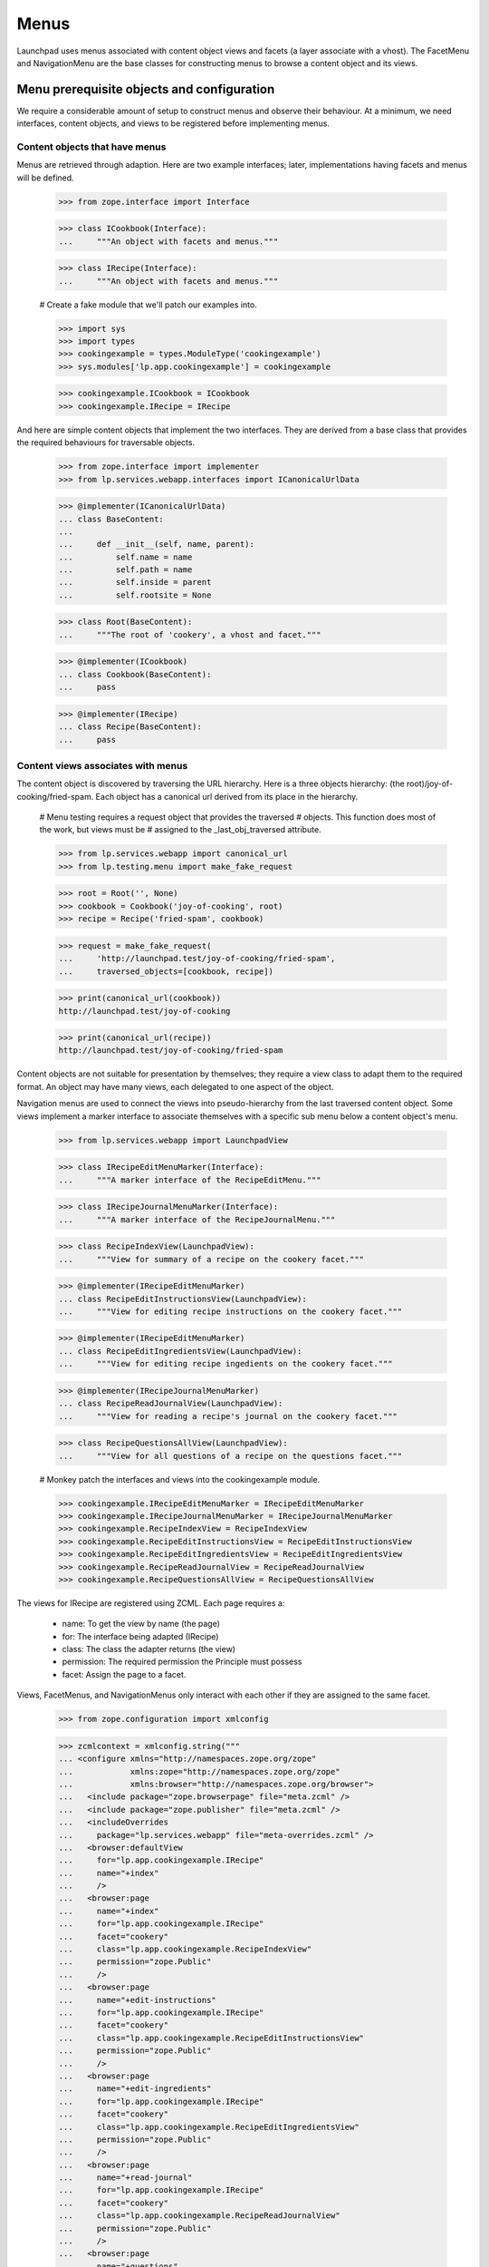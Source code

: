 Menus
=====

Launchpad uses menus associated with content object views and facets (a
layer associate with a vhost). The FacetMenu and NavigationMenu are the
base classes for constructing menus to browse a content object and its
views.


Menu prerequisite objects and configuration
-------------------------------------------

We require a considerable amount of setup to construct menus and observe
their behaviour. At a minimum, we need interfaces, content objects, and
views to be registered before implementing menus.


Content objects that have menus
...............................

Menus are retrieved through adaption.  Here are two example interfaces;
later, implementations having facets and menus will be defined.

    >>> from zope.interface import Interface

    >>> class ICookbook(Interface):
    ...     """An object with facets and menus."""

    >>> class IRecipe(Interface):
    ...     """An object with facets and menus."""

    # Create a fake module that we'll patch our examples into.

    >>> import sys
    >>> import types
    >>> cookingexample = types.ModuleType('cookingexample')
    >>> sys.modules['lp.app.cookingexample'] = cookingexample

    >>> cookingexample.ICookbook = ICookbook
    >>> cookingexample.IRecipe = IRecipe

And here are simple content objects that implement the two interfaces.
They are derived from a base class that provides the required behaviours
for traversable objects.

    >>> from zope.interface import implementer
    >>> from lp.services.webapp.interfaces import ICanonicalUrlData

    >>> @implementer(ICanonicalUrlData)
    ... class BaseContent:
    ...
    ...     def __init__(self, name, parent):
    ...         self.name = name
    ...         self.path = name
    ...         self.inside = parent
    ...         self.rootsite = None

    >>> class Root(BaseContent):
    ...     """The root of 'cookery', a vhost and facet."""

    >>> @implementer(ICookbook)
    ... class Cookbook(BaseContent):
    ...     pass

    >>> @implementer(IRecipe)
    ... class Recipe(BaseContent):
    ...     pass


Content views associates with menus
...................................

The content object is discovered by traversing the URL hierarchy. Here
is a three objects hierarchy: (the root)/joy-of-cooking/fried-spam. Each
object has a canonical url derived from its place in the hierarchy.

    # Menu testing requires a request object that provides the traversed
    # objects. This function does most of the work, but views must be
    # assigned to the _last_obj_traversed attribute.

    >>> from lp.services.webapp import canonical_url
    >>> from lp.testing.menu import make_fake_request

    >>> root = Root('', None)
    >>> cookbook = Cookbook('joy-of-cooking', root)
    >>> recipe = Recipe('fried-spam', cookbook)

    >>> request = make_fake_request(
    ...     'http://launchpad.test/joy-of-cooking/fried-spam',
    ...     traversed_objects=[cookbook, recipe])

    >>> print(canonical_url(cookbook))
    http://launchpad.test/joy-of-cooking

    >>> print(canonical_url(recipe))
    http://launchpad.test/joy-of-cooking/fried-spam

Content objects are not suitable for presentation by themselves; they
require a view class to adapt them to the required format. An object may
have many views, each delegated to one aspect of the object.

Navigation menus are used to connect the views into pseudo-hierarchy
from the last traversed content object. Some views implement a marker
interface to associate themselves with a specific sub menu below a
content object's menu.

    >>> from lp.services.webapp import LaunchpadView

    >>> class IRecipeEditMenuMarker(Interface):
    ...     """A marker interface of the RecipeEditMenu."""

    >>> class IRecipeJournalMenuMarker(Interface):
    ...     """A marker interface of the RecipeJournalMenu."""

    >>> class RecipeIndexView(LaunchpadView):
    ...     """View for summary of a recipe on the cookery facet."""

    >>> @implementer(IRecipeEditMenuMarker)
    ... class RecipeEditInstructionsView(LaunchpadView):
    ...     """View for editing recipe instructions on the cookery facet."""

    >>> @implementer(IRecipeEditMenuMarker)
    ... class RecipeEditIngredientsView(LaunchpadView):
    ...     """View for editing recipe ingedients on the cookery facet."""

    >>> @implementer(IRecipeJournalMenuMarker)
    ... class RecipeReadJournalView(LaunchpadView):
    ...     """View for reading a recipe's journal on the cookery facet."""

    >>> class RecipeQuestionsAllView(LaunchpadView):
    ...     """View for all questions of a recipe on the questions facet."""

    # Monkey patch the interfaces and views into the cookingexample module.

    >>> cookingexample.IRecipeEditMenuMarker = IRecipeEditMenuMarker
    >>> cookingexample.IRecipeJournalMenuMarker = IRecipeJournalMenuMarker
    >>> cookingexample.RecipeIndexView = RecipeIndexView
    >>> cookingexample.RecipeEditInstructionsView = RecipeEditInstructionsView
    >>> cookingexample.RecipeEditIngredientsView = RecipeEditIngredientsView
    >>> cookingexample.RecipeReadJournalView = RecipeReadJournalView
    >>> cookingexample.RecipeQuestionsAllView = RecipeQuestionsAllView

The views for IRecipe are registered using ZCML. Each page requires a:

    * name: To get the view by name (the page)
    * for: The interface being adapted (IRecipe)
    * class: The class the adapter returns (the view)
    * permission: The required permission the Principle must possess
    * facet: Assign the page to a facet.
Views, FacetMenus, and NavigationMenus only interact with each other if
they are assigned to the same facet.

    >>> from zope.configuration import xmlconfig

    >>> zcmlcontext = xmlconfig.string("""
    ... <configure xmlns="http://namespaces.zope.org/zope"
    ...            xmlns:zope="http://namespaces.zope.org/zope"
    ...            xmlns:browser="http://namespaces.zope.org/browser">
    ...   <include package="zope.browserpage" file="meta.zcml" />
    ...   <include package="zope.publisher" file="meta.zcml" />
    ...   <includeOverrides
    ...     package="lp.services.webapp" file="meta-overrides.zcml" />
    ...   <browser:defaultView
    ...     for="lp.app.cookingexample.IRecipe"
    ...     name="+index"
    ...     />
    ...   <browser:page
    ...     name="+index"
    ...     for="lp.app.cookingexample.IRecipe"
    ...     facet="cookery"
    ...     class="lp.app.cookingexample.RecipeIndexView"
    ...     permission="zope.Public"
    ...     />
    ...   <browser:page
    ...     name="+edit-instructions"
    ...     for="lp.app.cookingexample.IRecipe"
    ...     facet="cookery"
    ...     class="lp.app.cookingexample.RecipeEditInstructionsView"
    ...     permission="zope.Public"
    ...     />
    ...   <browser:page
    ...     name="+edit-ingredients"
    ...     for="lp.app.cookingexample.IRecipe"
    ...     facet="cookery"
    ...     class="lp.app.cookingexample.RecipeEditIngredientsView"
    ...     permission="zope.Public"
    ...     />
    ...   <browser:page
    ...     name="+read-journal"
    ...     for="lp.app.cookingexample.IRecipe"
    ...     facet="cookery"
    ...     class="lp.app.cookingexample.RecipeReadJournalView"
    ...     permission="zope.Public"
    ...     />
    ...   <browser:page
    ...     name="+questions"
    ...     for="lp.app.cookingexample.IRecipe"
    ...     facet="questions"
    ...     class="lp.app.cookingexample.RecipeQuestionsAllView"
    ...     permission="zope.Public"
    ...     />
    ... </configure>
    ... """)


The FacetMenu class
-------------------

A FacetMenu is a menu that defines all the facets for a site. A facet
may be considered an application or focus. There may be many ways in
which a site's content object may be used. For example: one aspect of a
content object is its definition and publication, another might be
questions and answers about the content object.

FacetMenus are meant to be used as a base-class for writing your own
IFacetMenu classes.  An error is raise if it is directly called.

    >>> from lp.services.webapp import FacetMenu

    >>> bad_idea_menu = FacetMenu(object())
    >>> for link in bad_idea_menu.iterlinks():
    ...     pass
    Traceback (most recent call last):
    ...
    AssertionError: Subclasses of FacetMenu must provide self.links

Here is the common FacetMenu for the cookery site. The FacetMenu class
has four attributes: usedfor, links, defaultlink, and enable_only. The
'usedfor' attribute associates the menu with a specific interface. The
required 'links' attribute is a list of the method names that return
links. The 'defaultlink' attribute defines the selected link when the
facet is not known for the context being viewed. The enable_links
attribute is a list of links that are enabled; a subset of links that
are appropriate for a context object.

    >>> from lp.services.webapp import Link

    >>> class CookeryFacetMenu(FacetMenu):
    ...
    ...     usedfor = ICookbook
    ...     links = ['summary', 'questions', 'variations']
    ...     defaultlink = 'summary'
    ...     enable_only = ['summary', 'questions']
    ...
    ...     def summary(self):
    ...         target = ''
    ...         text = 'Summary'
    ...         summary = 'Summary of %s in Cookery' % self.context.name
    ...         return Link(target, text, summary)
    ...
    ...     def questions(self):
    ...         target = '+questions'
    ...         text = 'Questions'
    ...         summary = 'Questions and answers about %s' % self.context.name
    ...         return Link(target, text, summary)
    ...
    ...     def variations(self):
    ...         target = '+variations'
    ...         text = 'Variations'
    ...         summary = 'recipe variations for %s' % self.context.name
    ...         return Link(target, text, summary)

    >>> cookingexample.CookeryFacetMenu = CookeryFacetMenu

An instance of a FacetMenu is usually retrieved through adaption, but we
can directly create one with a context object to show that its methods
can access `self.context`.

    >>> from zope.component import provideAdapter
    >>> from zope.security.checker import (
    ...     defineChecker, InterfaceChecker, NamesChecker)
    >>> from lp.services.webapp.interfaces import (
    ...     IFacetLink, ILink, ILinkData)
    >>> from lp.services.webapp.menu import (
    ...     FacetLink, MenuLink)
    >>> from lazr.uri import URI

    # The adapters for the link types used by menus are registered in ZCML.
    # That is not the focus of this test so they are manually registered.

    >>> provideAdapter(MenuLink, [ILinkData], ILink)
    >>> provideAdapter(FacetLink, [ILinkData], IFacetLink)
    >>> defineChecker(FacetLink, InterfaceChecker(IFacetLink))
    >>> defineChecker(MenuLink, InterfaceChecker(ILink))
    >>> defineChecker(URI, NamesChecker(dir(URI)))

    >>> def summarise_links(menu, url=None, facet=None):
    ...     """List the links and their attributes."""
    ...     if url is not None:
    ...         url = URI(url)
    ...     extra_arguments = {}
    ...     if facet is not None:
    ...         extra_arguments['selectedfacetname'] = facet
    ...     for link in menu.iterlinks(url, **extra_arguments):
    ...         print('link %s' % link.name)
    ...         attributes = ('url', 'enabled', 'menu', 'selected', 'linked')
    ...         for attrname in attributes:
    ...             if not hasattr(link, attrname):
    ...                 continue
    ...             print('    %s: %s' % (attrname, getattr(link, attrname)))

    >>> summarise_links(
    ...     CookeryFacetMenu(cookbook),
    ...     url='http://launchpad.test/joy-of-cooking',
    ...     facet=None)
    link summary
        url: http://launchpad.test/joy-of-cooking
        enabled: True
        menu: None
        selected: True
        linked: False
    link questions
        url: http://launchpad.test/joy-of-cooking/+questions
        enabled: True
        menu: None
        selected: False
        linked: True
    link variations
        url: http://launchpad.test/joy-of-cooking/+variations
        enabled: False
        menu: None
        selected: False
        linked: True

Note that the 'variations' link is not enabled. See the section `Enabled
and disabled links` for how this is done.


The NavigationMenu class
------------------------

Navigation menus are defined for content or view objects.  Each object
has just one navigation menu, and it is available at all times. A page
may display the content object's menu and the content object's view's
menu. The view's menu may be considered to be a sub menu because is may
be subordinate to the content object's menu.

NavigationMenu is a base class for writing your own INavigationMenu
implementations. It cannot be used directly.

    >>> from lp.services.webapp import NavigationMenu

    >>> bad_idea_menu = NavigationMenu(object())

    >>> for link in bad_idea_menu.iterlinks():
    ...     pass
    Traceback (most recent call last):
    ...
    AssertionError: Subclasses of NavigationMenu must provide self.links

We will use three subclasses to demonstrate how navigation menus are
associated with content objects. Each menu defines a 'usedfor'
attribute, which tells the registration machinery how to render this
menu as an adapter. The sub menu is indirectly associated to the main
menu though one of its links.

    >>> class RecipeEditMenu(NavigationMenu):
    ...     usedfor = IRecipeEditMenuMarker
    ...     facet = 'cookery'
    ...     title = 'Edit'
    ...     links = ('edit_instructions', 'edit_ingredients')
    ...
    ...     def edit_instructions(self):
    ...         target = '+edit-instructions'
    ...         text = 'Edit instructions'
    ...         return Link(target, text)
    ...
    ...     def edit_ingredients(self):
    ...         target = '+edit-ingredients'
    ...         text = 'Edit ingredients'
    ...         return Link(target, text)

Menus can provide extra attributes that are available to the TAL
processing. These are defined by the attribute 'extra_attributes'.  When
the MenuAPI is processing the menu, each of these attributes is also
available in the generated dictionary.

    >>> class RecipeJournalMenu(NavigationMenu):
    ...     usedfor = IRecipeJournalMenuMarker
    ...     facet = 'cookery'
    ...     title = 'Journal'
    ...     links = ('read_journal', 'write_entry')
    ...     extra_attributes = ('journal_entries',)
    ...
    ...     @property
    ...     def journal_entries(self):
    ...         return 42
    ...
    ...     def read_journal(self):
    ...         target = '+read-journal'
    ...         text = 'Read Journal entries'
    ...         return Link(target, text)
    ...
    ...     def write_entry(self):
    ...         target = '+write-entry'
    ...         text = 'Write a journal entry'
    ...         return Link(target, text)

    >>> class RecipeMenu(NavigationMenu):
    ...     usedfor = IRecipe
    ...     facet = 'cookery'
    ...     links = ('summary', 'journal')
    ...
    ...     def summary(self):
    ...         target = ''
    ...         text = 'Summary'
    ...         return Link(target, text, menu=IRecipeEditMenuMarker)
    ...
    ...     def journal(self):
    ...         target = '+journal'
    ...         text = 'Journal'
    ...         return Link(target, text, menu=IRecipeJournalMenuMarker)

    >>> class RecipeQuestionsMenu(NavigationMenu):
    ...     usedfor = IRecipe
    ...     facet = 'questions'
    ...     links = ('all_questions', 'answered')
    ...
    ...     def all_questions(self):
    ...         target = '+questions?filter=all'
    ...         text = 'All'
    ...         return Link(target, text)
    ...
    ...     def answered(self):
    ...         target = '+questions?filter=answered'
    ...         text = 'Answered'
    ...         return Link(target, text)

    # Monkey patch the menus into the cookingexample module.

    >>> cookingexample.RecipeEditMenu = RecipeEditMenu
    >>> cookingexample.RecipeJournalMenu = RecipeJournalMenu
    >>> cookingexample.RecipeMenu = RecipeMenu
    >>> cookingexample.RecipeQuestionsMenu = RecipeQuestionsMenu

Menus are normally created through adaption, but we can make an instance
of the RecipeMenu class to see the menu-related attributes of the links.
(NavigationMenu will work with an object or its view.) Each link's state
is defined in by the RecipeMenu class and the view of recipe.

    >>> summarise_links(
    ...     RecipeMenu(recipe),
    ...     url='http://launchpad.test/joy-of-cooking/fried-spam')
    link summary
        url: http://launchpad.test/joy-of-cooking/fried-spam
        enabled: True
        menu: builtins.IRecipeEditMenuMarker
        linked: False
    link journal
        url: http://launchpad.test/joy-of-cooking/fried-spam/+journal
        enabled: True
        menu: builtins.IRecipeJournalMenuMarker
        linked: True


Enabled and disabled links
--------------------------

Menus are often constructed by sub classing a common menu. The common
menu defines all the facet links, and the enabled link that are common
to most content objects.

The CookeryFacetMenu defines all the facets for the cookery site for all
content interfaces, three links: summary, questions, and variations. But
it only defined two enabled links: summary and questions.  The
variations link is not enabled because it only applies to recipes. (See
`The FacetMenu class`.)

The RecipeFacetMenu subclass defined below only applies to IRecipe
content object and it has all facet links enabled.

    >>> class RecipeFacetMenu(CookeryFacetMenu):
    ...
    ...     usedfor = IRecipe
    ...     enable_only = ['summary', 'questions', 'variations']

    # Monkey patch the menus into the cookingexample module.

    >>> cookingexample.RecipeFacetMenu = RecipeFacetMenu

    >>> summarise_links(
    ...     RecipeFacetMenu(recipe),
    ...     url='http://launchpad.test/joy-of-cooking/fried-spam',
    ...     facet=None)
    link summary
        url: http://launchpad.test/joy-of-cooking/fried-spam
        enabled: True
        menu: None
        selected: True
        linked: False
    link questions
        url: http://launchpad.test/joy-of-cooking/fried-spam/+questions
        enabled: True
        menu: None
        selected: False
        linked: True
    link variations
        url: http://launchpad.test/joy-of-cooking/fried-spam/+variations
        enabled: True
        menu: None
        selected: False
        linked: True


Menu requirements
-----------------

All menus descend from MenuBase which impose a number of requirements
upon its descendants.

The menu title is optional, but a good idea when used for tabs related
to a view that will be displayed in addition to the tabs related to the
context.

A menu must define a tuple of links that it manages. When the links are
not defined, or links is not of the right type, an error is raised.

    >>> class BogusMenu(NavigationMenu):
    ...     usedfor = IRecipe

    >>> summarise_links(BogusMenu(recipe))
    Traceback (most recent call last):
     ...
    AssertionError: Subclasses of NavigationMenu must provide self.links

    >>> class BogusMenu(NavigationMenu):
    ...     usedfor = IRecipe
    ...     title = 'Bogus menu'
    ...     links = 'not a tuple'

    >>> summarise_links(BogusMenu(recipe))
    Traceback (most recent call last):
     ...
    AssertionError: self.links must be a tuple or list.

An error is raised if a class enables a link that is not in the list of
links. CookeryFacetMenu did not include 'non_link' in its links, so an
error is raised when BogusFacetMenu is used.

    >>> class BogusFacetMenu(CookeryFacetMenu):
    ...
    ...     usedfor = IRecipe
    ...     enable_only = ['summary', 'non_link']

    >>> summarise_links(
    ...     BogusFacetMenu(recipe),
    ...     url='http://launchpad.test/joy-of-cooking/fried-spam',
    ...     facet=None)
    Traceback (most recent call last):
    ...
    AssertionError: Links in 'enable_only' not found in 'links': non_link

The iterlinks() method of menus requires a `IHTTPApplicationRequest` (a
request object) present in the `Interaction` to determine the state of
its links. Without a request, an error is raised.

    >>> from zope.security.management import endInteraction

    >>> endInteraction()
    >>> summarise_links(RecipeMenu(recipe))
    Traceback (most recent call last):
     ...
    AttributeError: 'NoneType' object has no attribute 'getURL'


Registering menus as adapters for content objects and views
-----------------------------------------------------------

The menus must be registered as an adapter for their respective classes.
Menus can be associated with content objects and or views. This is
normally performed in ZCML; without the ZCML registration, the cookery
objects cannot be adapted to menus.

    >>> from zope.component import getMultiAdapter, queryAdapter
    >>> from lp.services.webapp.interfaces import (
    ...     IFacetMenu, INavigationMenu)

    >>> request = make_fake_request(
    ...     'http://launchpad.test/joy-of-cooking/fried-spam',
    ...     traversed_objects=[cookbook, recipe])
    >>> recipe_view = getMultiAdapter((recipe, request), name='+index')
    >>> request._last_obj_traversed = recipe_view
    >>> print(queryAdapter(recipe_view, INavigationMenu))
    None

Once registered, the objects can be adapted. The RecipeFacetMenu can be
adapted from a Recipe. The RecipeMenu and RecipeQuestionsMenu
INavigationMenus can also be adapted from a Recipe by including the
facet name.

    >>> zcmlcontext = xmlconfig.string("""
    ... <configure xmlns:browser="http://namespaces.zope.org/browser">
    ...   <include file="lib/lp/services/webapp/meta.zcml" />
    ...   <browser:menus
    ...     module="lp.app.cookingexample"
    ...     classes="
    ...       CookeryFacetMenu RecipeFacetMenu
    ...       RecipeMenu RecipeEditMenu RecipeJournalMenu RecipeQuestionsMenu"
    ...     />
    ... </configure>
    ... """)

    >>> recipe_facetmenu = queryAdapter(
    ...     recipe, IFacetMenu)
    >>> recipe_facetmenu
    <RecipeFacetMenu ...>

    >>> recipe_navigationmenu = queryAdapter(
    ...     recipe, INavigationMenu, name='cookery')
    >>> recipe_navigationmenu
    <RecipeMenu ...>

    >>> recipe_questions_navigationmenu = queryAdapter(
    ...     recipe, INavigationMenu, name='questions')
    >>> recipe_questions_navigationmenu
    <RecipeQuestionsMenu ...>

And the RecipeEditMenu can be retrieved by adapting the recipe's view
+edit-ingredients.

    >>> recipe_ingredients_view = getMultiAdapter(
    ...     (recipe, request), name='+edit-ingredients')
    >>> recipe_overview_menu = queryAdapter(
    ...     recipe_ingredients_view, INavigationMenu, name='cookery')
    >>> recipe_overview_menu
    <RecipeEditMenu ...>


Menu linked links
-----------------

A link is not linked (the anchor is not rendered) when its URL matches
the request URI; the user should not navigate to a page they are already
seeing. The matched URI comes from the view's request...

    >>> recipe_navigationmenu = queryAdapter(
    ...     recipe, INavigationMenu, name='cookery')
    >>> request.getURL()
    'http://launchpad.test/joy-of-cooking/fried-spam'

    >>> summarise_links(recipe_navigationmenu)
    link summary
        url: http://launchpad.test/joy-of-cooking/fried-spam
        enabled: True
        menu: builtins.IRecipeEditMenuMarker
        linked: False
    link journal
        url: http://launchpad.test/joy-of-cooking/fried-spam/+journal
        enabled: True
        menu: builtins.IRecipeJournalMenuMarker
        linked: True

...or from the request_url keyword argument for iterlinks() that is
passed by the helper function.

    >>> summarise_links(
    ...     recipe_navigationmenu,
    ...     url='http://launchpad.test/joy-of-cooking/fried-spam/+journal')
    link summary
        url: http://launchpad.test/joy-of-cooking/fried-spam
        enabled: True
        menu: builtins.IRecipeEditMenuMarker
        linked: True
    link journal
        url: http://launchpad.test/joy-of-cooking/fried-spam/+journal
        enabled: True
        menu: builtins.IRecipeJournalMenuMarker
        linked: False

Note that query parameters are ignored when matching the URL.

    >>> summarise_links(
    ...     recipe_navigationmenu,
    ...     url='http://launchpad.test/joy-of-cooking/fried-spam?x=1')
    link summary
        url: http://launchpad.test/joy-of-cooking/fried-spam
        ...
        linked: False
    link journal
        url: http://launchpad.test/joy-of-cooking/fried-spam/+journal
        ...
        linked: True

Although if the link contains query parameters, the URL must be an exact
prefix to be considered the current one.

    >>> summarise_links(
    ...     recipe_questions_navigationmenu,
    ...     url=('http://launchpad.test/joy-of-cooking/fried-spam/+questions'
    ...          '?filter=all&sort=Descending'))
    link all_questions
        url: http://.../joy-of-cooking/fried-spam/+questions?filter=all
        ...
        linked: False
    link answered
        url: http://.../joy-of-cooking/fried-spam/+questions?filter=answered
        ...
        linked: True

    >>> summarise_links(
    ...     recipe_questions_navigationmenu,
    ...     url=('http://launchpad.test/joy-of-cooking/fried-spam/+questions'
    ...          '?filter=Obsolete'))
    link all_questions
        url: http://.../joy-of-cooking/fried-spam/+questions?filter=all
        ...
        linked: True
    link answered
        url: http://.../joy-of-cooking/fried-spam/+questions?filter=answered
        ...
        linked: True

(Some menu subclasses have additional constraint on when the linked
attribute might be True.)


FacetMenu selected links
........................

Facet links are selected when their name matches the selectedfacetname.
The question link can be selected by passing 'question' as the
selectedfacetname. The selection is independent of whether the link is
linked, as can be seen when the url is not explicitly passed.

    >>> request.getURL()
    'http://launchpad.test/joy-of-cooking/fried-spam'

    >>> summarise_links(
    ...     CookeryFacetMenu(cookbook),
    ...     facet='questions')
    link summary
        url: http://launchpad.test/joy-of-cooking
        enabled: True
        menu: None
        selected: False
        linked: True
    link questions
        url: http://launchpad.test/joy-of-cooking/+questions
        enabled: True
        menu: None
        selected: True
        linked: True
    link variations
        url: http://launchpad.test/joy-of-cooking/+variations
        enabled: False
        menu: None
        selected: False
        linked: True


NavigationMenu linked links
...........................

When navigational menus are associated with a content object and one of
its views, they provide a menu and sub menu. The view's sub menu belongs
to one of the content object's menu's links.

A link will be linked if request's url matches one of the links in the
link's menu. A link's menu contains child links in the navigational
hierarchy; when a child link is linked, the parent link is not linked
itself. (It is assume that one of the link in the child menu, will be
identical to the one in the parent's menu.)

    >>> request = make_fake_request(
    ...     'http://launchpad.test'
    ...     '/joy-of-cooking/fried-spam/+edit-ingredients',
    ...     traversed_objects=[cookbook, recipe])
    >>> recipe_ingredients_view = getMultiAdapter(
    ...     (recipe, request), name='+edit-ingredients')
    >>> request._last_obj_traversed = recipe_ingredients_view

    >>> recipe_summary_menu = queryAdapter(
    ...     recipe, INavigationMenu, name='cookery')
    >>> summarise_links(recipe_summary_menu)
    link summary
        url: http://launchpad.test/joy-of-cooking/fried-spam
        enabled: True
        menu: builtins.IRecipeEditMenuMarker
        linked: False
    link journal
        url: http://launchpad.test/joy-of-cooking/fried-spam/+journal
        enabled: True
        menu: builtins.IRecipeJournalMenuMarker
        linked: True

    >>> recipe_overview_menu = queryAdapter(
    ...     recipe_ingredients_view, INavigationMenu, name='cookery')
    >>> summarise_links(recipe_overview_menu)
    link edit_instructions
        url:
          http://launchpad.test/joy-of-cooking/fried-spam/+edit-instructions
        enabled: True
        menu: None
        linked: True
    link edit_ingredients
        url: http://launchpad.test/joy-of-cooking/fried-spam/+edit-ingredients
        enabled: True
        menu: None
        linked: False

The link state changes when a url corresponding with a link in another
sub menu is viewed. Viewing the +read_journal view in the Journal sub
menu of the RecipeMenu will change the state of both menus.

    >>> request = make_fake_request(
    ...     'http://launchpad.test/joy-of-cooking/fried-spam/+read-journal',
    ...     traversed_objects=[cookbook, recipe])
    >>> recipe_journal_view = getMultiAdapter(
    ...     (recipe, request), name='+read-journal')
    >>> request._last_obj_traversed = recipe_journal_view

    >>> summarise_links(recipe_summary_menu)
    link summary
        url: http://launchpad.test/joy-of-cooking/fried-spam
        enabled: True
        menu: builtins.IRecipeEditMenuMarker
        linked: True
    link journal
        url: http://launchpad.test/joy-of-cooking/fried-spam/+journal
        enabled: True
        menu: builtins.IRecipeJournalMenuMarker
        linked: False

    >>> summarise_links(
    ...     queryAdapter(
    ...         recipe_journal_view, INavigationMenu, name='cookery'))
    link read_journal
        url: http://launchpad.test/joy-of-cooking/fried-spam/+read-journal
        enabled: True
        menu: None
        linked: False
    link write_entry
        url: http://launchpad.test/joy-of-cooking/fried-spam/+write-entry
        enabled: True
        menu: None
        linked: True


Absolute links
..............

Absolute urls can be made with a full url, including the host part, or
as a url path beginning with '/'.

Sometimes the target will be within Launchpad. Other times, the link
will be to an external site.

When the link is to a page in Launchpad, we need to treat it the same as
a normal relative link.  That is, we need to compute 'linked' and
'selected' as for relative links. The usual use-case is computing an
absolute link to a page inside launchpad using canonical_url.  In this
case, the host and protocol part of the url will be the same for the
canonical_url as for the current request.  This is what we will use to
see if we have a link to a page within Launchpad.

    >>> class AbsoluteUrlTargetTestFacets(FacetMenu):
    ...     links = ['foo', 'bar', 'baz', 'spoo']
    ...
    ...     def foo(self):
    ...         target = ''
    ...         text = 'Foo'
    ...         return Link(target, text)
    ...
    ...     def bar(self):
    ...         target = 'ftp://barlink.example.com/barbarbar'
    ...         text = 'External bar'
    ...         return Link(target, text)
    ...
    ...     def baz(self):
    ...         target = 'http://launchpad.test/joy-of-cooking/+baz'
    ...         text = 'Baz'
    ...         return Link(target, text)
    ...
    ...     def spoo(self):
    ...         target = '/joy-of-cooking/+spoo'
    ...         text = 'Spoo'
    ...         return Link(target, text)

    >>> print(canonical_url(cookbook))
    http://launchpad.test/joy-of-cooking

    >>> request_url = URI('http://launchpad.test/joy-of-cooking')

    >>> facets = AbsoluteUrlTargetTestFacets(cookbook)
    >>> for link in facets.iterlinks(request_url):
    ...     print(link.url, link.linked)
    http://launchpad.test/joy-of-cooking False
    ftp://barlink.example.com/barbarbar True
    http://launchpad.test/joy-of-cooking/+baz True
    http://launchpad.test/joy-of-cooking/+spoo True


The current view's menu
.......................

The linked state of a link may be determined from the menu adapted from
the current view. The object responsible for rendering the page is the
last object in the request.traversed_objects list, but that object is
not always the view. It may be the view's instancemethod.

In the example above recipe_ingredients_view was appended to the
request.traversed_objects just as the publisher would do. If the
publisher were to append the view's __call__ method, the RecipeMenu will
still have the correct state because iterlinks() knows how to find the
instancemethods object.

    >>> request._last_obj_traversed = recipe_journal_view.__call__

    >>> summarise_links(recipe_summary_menu)
    link summary
        url: http://launchpad.test/joy-of-cooking/fried-spam
        enabled: True
        menu: builtins.IRecipeEditMenuMarker
        linked: True
    link journal
        url: http://launchpad.test/joy-of-cooking/fried-spam/+journal
        enabled: True
        menu: builtins.IRecipeJournalMenuMarker
        linked: False

    # Restore the _last_obj_traversed to the view that matches the
    # request's URL.

    >>> request._last_obj_traversed = recipe_journal_view


Accessing menus from TALES
--------------------------

Most of the interaction with menus happens in page templates. The TAL
namespace 'menu' is used to query the state of a menu and to iterate
over the links. The TALES takes the form of 'view/menu:navigation'.

    >>> from zope.interface import classImplements
    >>> from zope.traversing.adapters import DefaultTraversable
    >>> from zope.traversing.interfaces import IPathAdapter, ITraversable
    >>> from lp.testing.menu import summarise_tal_links
    >>> from lp.app.browser.tales import MenuAPI
    >>> from lp.testing import test_tales

    # MenuAPI is normally registered as an IPathAdapter in ZCML. This
    # approximates what is done by the code:

    >>> classImplements(MenuAPI, IPathAdapter)
    >>> provideAdapter(MenuAPI, [Interface,], IPathAdapter, name='menu')
    >>> provideAdapter(DefaultTraversable, (Interface,), ITraversable)

    >>> links_list = test_tales(
    ...     'context/menu:facet', context=recipe, request=request)
    >>> summarise_tal_links(links_list)
    link summary
        url: http://launchpad.test/joy-of-cooking/fried-spam
        enabled: True
        menu: None
        selected: True
        linked: True
    link questions
        url: http://launchpad.test/joy-of-cooking/fried-spam/+questions
        enabled: True
        menu: None
        selected: False
        linked: True
    link variations
        url: http://launchpad.test/joy-of-cooking/fried-spam/+variations
        enabled: True
        menu: None
        selected: False
        linked: True

    >>> links_dict = test_tales(
    ...     'context/menu:navigation', context=recipe, request=request)
    >>> summarise_tal_links(links_dict)
    link journal
        url: http://launchpad.test/joy-of-cooking/fried-spam/+journal
        enabled: True
        menu: builtins.IRecipeJournalMenuMarker
        linked: False
    link summary
        url: http://launchpad.test/joy-of-cooking/fried-spam
        enabled: True
        menu: builtins.IRecipeEditMenuMarker
        linked: True

    >>> links_dict = test_tales(
    ...     'context/menu:navigation', context=recipe_journal_view,
    ...     request=request)
    >>> summarise_tal_links(links_dict)
    attribute journal_entries: 42
    link read_journal
        url: http://launchpad.test/joy-of-cooking/fried-spam/+read-journal
        enabled: True
        menu: None
        linked: False
    link write_entry
        url: http://launchpad.test/joy-of-cooking/fried-spam/+write-entry
        enabled: True
        menu: None
        linked: True

The attributes of the menu can be accessed with the normal path method.

    >>> print(test_tales('context/menu:navigation/journal_entries',
    ...     context=recipe_journal_view, request=request))
    42


Looking up the nearest navigation menu
--------------------------------------

Sometimes the view will have a navigation menu, but the view's context
will not.  In this case we want to search upwards through the navigation
hierarchy for a context that *does* have a navigation menu.

In this example we will use recipe comments.  The comment view has a
menu, but the comment object does not.  We want the call to
'context/menu:navigation' to return the navigation menu for the recipe
that the comment refers to.

    >>> class IComment(Interface):
    ...     """A comment on a recipe."""

    >>> @implementer(IComment)
    ... class Comment(BaseContent):
    ...     pass

    # This is usually done in ZCML by browser:defaultView.

    >>> from zope.publisher.interfaces import IDefaultViewName
    >>> from zope.publisher.interfaces.browser import IDefaultBrowserLayer
    >>> provideAdapter(
    ...     '+index',
    ...     [IComment, IDefaultBrowserLayer],
    ...     IDefaultViewName)

We'll simulate the user viewing a comment.

    >>> comment = Comment('a-comment', recipe)
    >>> print(canonical_url(comment))
    http://launchpad.test/joy-of-cooking/fried-spam/a-comment

When we try to look up the menu for the comment, the navigation menu for
the next highest object in the URL hierarchy, the Recipe, will be
returned.

    >>> links_dict = test_tales(
    ...     'context/menu:navigation', context=comment)
    >>> summarise_tal_links(links_dict)
    link journal
        url: http://launchpad.test/joy-of-cooking/fried-spam/+journal
        enabled: True
        menu: builtins.IRecipeJournalMenuMarker
        linked: False
    link summary
        url: http://launchpad.test/joy-of-cooking/fried-spam
        enabled: True
        menu: builtins.IRecipeEditMenuMarker
        linked: True


Menus for objects without canonical URLs or menus
.................................................

If we try a navigation menu lookup on an object without a canonical url
or a navigation menu adapter, then no menu will be returned, and no
error will be raised by the template.

    >>> class MenulessView(LaunchpadView):
    ...     __launchpad_facetname__ = 'cookery'

    >>> menuless_view = MenulessView(comment, request)

    >>> test_tales('view/menu:navigation', view=menuless_view)
    {}


Rendering the menu in a template
--------------------------------

Menus are often rendered with a view controller class to ensure that
only enabled links are rendered. The TALES expression might call the
view using:

    tal:content view/menu:navigation@@+navigationmenu

The view and template are usually registered in ZCML. The following is
an example of a template and view classes for the FacetMenu and
NavigationMenus used in the previous TALES section.

    >>> import operator
    >>> import tempfile
    >>> from zope.browserpage import ViewPageTemplateFile
    >>> from lp.services.webapp.menu import (
    ...     get_facet, get_current_view)

    >>> menu_fragment = """\
    ...  <div>
    ...    <label
    ...      tal:condition="view/title|nothing"
    ...      tal:content="view/title">Menu title</label>
    ...    <ul>
    ...      <li tal:repeat="link view/links">
    ...        <a
    ...          tal:condition="link/linked"
    ...          tal:define="selected link/selected|string:None"
    ...          tal:attributes="href link/url;
    ...                          class string:selected-${selected}"
    ...          tal:content="structure link/escapedtext">link text</a>
    ...        <strong
    ...          tal:condition="not: link/linked"
    ...          tal:content="structure link/escapedtext">text</strong>
    ...      </li>
    ...    </ul>
    ...  </div>"""
    >>> template_file = tempfile.NamedTemporaryFile(mode='w')
    >>> _ = template_file.write(menu_fragment)
    >>> template_file.flush()

    >>> class FacetMenuView(LaunchpadView):
    ...     template = ViewPageTemplateFile(template_file.name)
    ...     def initialize(self):
    ...         requested_view = get_current_view(self.request)
    ...         facet = get_facet(requested_view)
    ...         menu = self.getMenu(facet)
    ...         menu.request = self.request
    ...         self.links = sorted(
    ...             [link for link in menu.iterlinks() if link.enabled],
    ...             key=operator.attrgetter('sort_key'))
    ...
    ...     def getMenu(self, facet=None):
    ...         return queryAdapter(self.context, IFacetMenu)

    >>> class NavigationMenuView(FacetMenuView):
    ...     def getMenu(self, facet=None):
    ...         menu = queryAdapter(self.context, INavigationMenu, name=facet)
    ...         self.title = menu.title
    ...         return menu

    # NavigationMenuView is normally registered as an IPathAdapter in ZCML.
    # This approximates what is done by the code:

    >>> classImplements(FacetMenuView, IPathAdapter)
    >>> classImplements(NavigationMenuView, IPathAdapter)

The Summary in the facet menu is selected because the current facet is
'cookery'.

    >>> recipe_facet_menu_view = FacetMenuView(recipe, request)
    >>> recipe_facet_menu_view.initialize()
    >>> print(recipe_facet_menu_view())
    <div>
      <ul>
        <li>
          <a class="selected-True"
             href=".../joy-of-cooking/fried-spam">Summary</a>
        </li>
        <li>
          <a class="selected-False"
             href=".../joy-of-cooking/fried-spam/+questions">Questions</a>
        </li>
        <li>
          <a class="selected-False"
             href=".../joy-of-cooking/fried-spam/+variations">Variations</a>
        </li>
      </ul>
    </div>

The Journal link is selected because the Journal sub menu is also
available (as can be seen in the next example).

    >>> recipe_menu_view = NavigationMenuView(recipe, request)
    >>> recipe_menu_view.initialize()
    >>> print(recipe_menu_view())
    <div>
      <ul>
        <li>
          <a class="selected-None"
             href=".../joy-of-cooking/fried-spam">Summary</a>
        </li>
        <li>
          <strong>Journal</strong>
        </li>
      </ul>
    </div>

The Read Journal entries link is selected because that is the current
URL.

    >>> request.getURL()
    'http://launchpad.test/joy-of-cooking/fried-spam/+read-journal'

    >>> recipe_view_menu_view = NavigationMenuView(
    ...     recipe_journal_view, request)
    >>> recipe_view_menu_view.initialize()
    >>> print(recipe_view_menu_view())
    <div>
      <label>Journal</label>
      <ul>
        <li>
          <strong>Read Journal entries</strong>
        </li>
        <li>
          <a class="selected-None"
             href=".../joy-of-cooking/fried-spam/+write-entry">Write
            a journal entry</a>
        </li>
      </ul>
    </div>

    # Remove the temporary file.

    >>> template_file.close()


tearDown
--------

Restore the modules module to its starting state. First remove the ZCML
registrations. Then, in dict order, remove the cooking example by
setting private names, then public names (except for __builtins__) to
None. See `http://www.python.org/doc/essays/cleanup/` steps C1-3.

    >>> from zope.testing.cleanup import cleanUp
    >>> cleanUp()
    >>> del cookingexample
    >>> cooking_module = 'lp.app.cookingexample'
    >>> for key in sys.modules[cooking_module].__dict__:
    ...     if key.startswith('_') and not key.startswith('__'):
    ...         sys.modules[cooking_module].__dict__[key] = None
    >>> for key in sys.modules[cooking_module].__dict__:
    ...     if key != '__builtins__':
    ...         sys.modules[cooking_module].__dict__[key] = None
    >>> sys.modules[cooking_module] = None
    >>> del sys.modules['lp.app.cookingexample']

